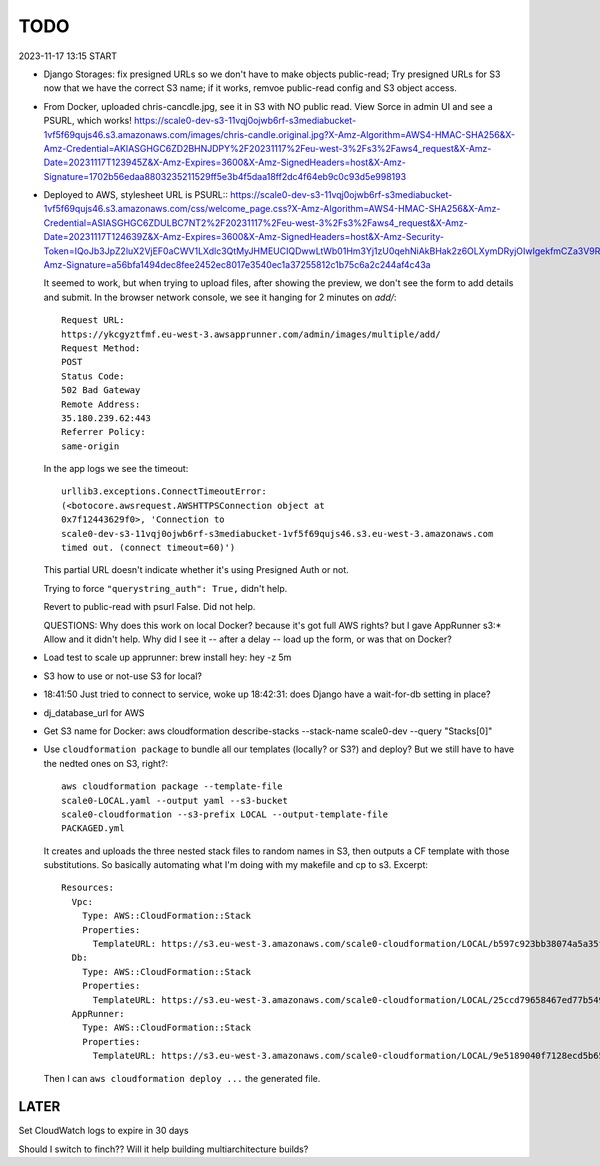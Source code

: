 ======
 TODO
======

2023-11-17 13:15 START

* Django Storages: fix presigned URLs so we don't have to make objects public-read;
  Try presigned URLs for S3 now that we have the correct S3 name; if
  it works, remvoe public-read config and S3 object access.

* From Docker, uploaded chris-cancdle.jpg, see it in S3 with NO public
  read. View Sorce in admin UI and see a PSURL, which works!
  https://scale0-dev-s3-11vqj0ojwb6rf-s3mediabucket-1vf5f69qujs46.s3.amazonaws.com/images/chris-candle.original.jpg?X-Amz-Algorithm=AWS4-HMAC-SHA256&X-Amz-Credential=AKIASGHGC6ZD2BHNJDPY%2F20231117%2Feu-west-3%2Fs3%2Faws4_request&X-Amz-Date=20231117T123945Z&X-Amz-Expires=3600&X-Amz-SignedHeaders=host&X-Amz-Signature=1702b56edaa8803235211529ff5e3b4f5daa18ff2dc4f64eb9c0c93d5e998193

* Deployed to AWS, stylesheet URL is PSURL::
  https://scale0-dev-s3-11vqj0ojwb6rf-s3mediabucket-1vf5f69qujs46.s3.amazonaws.com/css/welcome_page.css?X-Amz-Algorithm=AWS4-HMAC-SHA256&X-Amz-Credential=ASIASGHGC6ZDULBC7NT2%2F20231117%2Feu-west-3%2Fs3%2Faws4_request&X-Amz-Date=20231117T124639Z&X-Amz-Expires=3600&X-Amz-SignedHeaders=host&X-Amz-Security-Token=IQoJb3JpZ2luX2VjEF0aCWV1LXdlc3QtMyJHMEUCIQDwwLtWb01Hm3Yj1zU0qehNiAkBHak2z6OLXymDRyjOIwIgekfmCZa3V9RqzqON59gBDvBinan7R2WF2h051dLTFvIq6gIIpv%2F%2F%2F%2F%2F%2F%2F%2F%2F%2FARAAGgwxNTA4MDYzOTQ0MzkiDK8ND7MJqzS3HQ3j2yq%2BAkqVKmozrUIW6NkIhOghno%2Bu6k%2Fi6Ztz1ot7hEfwkjsWJ5RKXbukMXaDvEr2nfvUXP1NM3PoKs175IhsJT5apb08UxmVCydBaoRK3WDKwWdE7F7P3kC0Al6wmlautfIRp4oeGgL9RjcSHpjjNhJigwI4ljAiSId8oe%2FDYumxuMGiDpIOHBBRG%2BrKKLC8mZNfIBDE0VDtg5IUrfyxElf02RpCL0%2FU7zrTzJpBTE%2FUGFzaHHS1HJJaLrvcRZg3L9WWDTNTLLjZOQWmvyKr8CS8sNaQo4spfe6EtmSEPuqbk%2BvFNBUC9frGk6h78f7JUMXFBHgyCiX6WlRnzpAxlkFpyF58mgSesF3OdcG4cZA8vSslvK0fu4%2Blfz%2BlWzQ933qG3lPgJPc1CUM%2BgbYx5KNkH06jFpLiWXmXpJeKg9LJ%2BjD3v92qBjqPAUJNSt3cA2ICIYyathqcMmNst21gJGbJBZON3IULAqZlF6BZ9jEkxepYgCTGDe7qwWQRxfikAQa65Lpl6e3WWrOJzm6q6ME15YN4o1XwsAyX%2BZ4VGYQCZcbCOeLDwXsdTLZ8oQx%2FtAiq6dnsfuzyAh43DF8Ot%2F2iEWC7k1V5iMj7OyNZ2CBd4sF%2FIjwP72Kz&X-Amz-Signature=a56bfa1494dec8fee2452ec8017e3540ec1a37255812c1b75c6a2c244af4c43a

  It seemed to work, but when trying to upload files, after showing
  the preview, we don't see the form to add details and submit. In the
  browser network console, we see it hanging for 2 minutes on `add/`::

    Request URL:
    https://ykcgyztfmf.eu-west-3.awsapprunner.com/admin/images/multiple/add/
    Request Method:
    POST
    Status Code:
    502 Bad Gateway
    Remote Address:
    35.180.239.62:443
    Referrer Policy:
    same-origin

  In the app logs we see the timeout::

    urllib3.exceptions.ConnectTimeoutError:
    (<botocore.awsrequest.AWSHTTPSConnection object at
    0x7f12443629f0>, 'Connection to
    scale0-dev-s3-11vqj0ojwb6rf-s3mediabucket-1vf5f69qujs46.s3.eu-west-3.amazonaws.com
    timed out. (connect timeout=60)')

  This partial URL doesn't indicate whether it's using Presigned Auth or not.

  Trying to force ``"querystring_auth": True,`` didn't help.

  Revert to public-read with psurl False. Did not help.

  QUESTIONS: Why does this work on local Docker? because it's got full
  AWS rights? but I gave AppRunner s3:* Allow and it didn't help. Why
  did I see it -- after a delay -- load up the form, or was that on
  Docker?


* Load test to scale up apprunner: brew install hey: hey -z 5m

* S3 how to use or not-use S3 for local?

* 18:41:50 Just tried to connect to service, woke up 18:42:31: does
  Django have a wait-for-db setting in place?

* dj_database_url for AWS

* Get S3 name for Docker: aws cloudformation
  describe-stacks --stack-name scale0-dev --query "Stacks[0]"

* Use ``cloudformation package`` to bundle all our templates (locally?
  or S3?) and deploy? But we still have to have the nedted ones on S3,
  right?::

    aws cloudformation package --template-file
    scale0-LOCAL.yaml --output yaml --s3-bucket
    scale0-cloudformation --s3-prefix LOCAL --output-template-file
    PACKAGED.yml

  It creates and uploads the three nested stack files to random names in
  S3, then outputs a CF template with those substitutions. So basically
  automating what I'm doing with my makefile and cp to s3. Excerpt::

    Resources:
      Vpc:
        Type: AWS::CloudFormation::Stack
        Properties:
          TemplateURL: https://s3.eu-west-3.amazonaws.com/scale0-cloudformation/LOCAL/b597c923bb38074a5a35fe80c7bf7be9.template
      Db:
        Type: AWS::CloudFormation::Stack
        Properties:
          TemplateURL: https://s3.eu-west-3.amazonaws.com/scale0-cloudformation/LOCAL/25ccd79658467ed77b54969d638e8e34.template
      AppRunner:
        Type: AWS::CloudFormation::Stack
        Properties:
          TemplateURL: https://s3.eu-west-3.amazonaws.com/scale0-cloudformation/LOCAL/9e5189040f7128ecd5b658fea7bc8c96.template

  Then I can ``aws cloudformation deploy ...`` the generated file.







LATER
=====

Set CloudWatch logs to expire in 30 days

Should I switch to finch?? Will it help building multiarchitecture builds?

